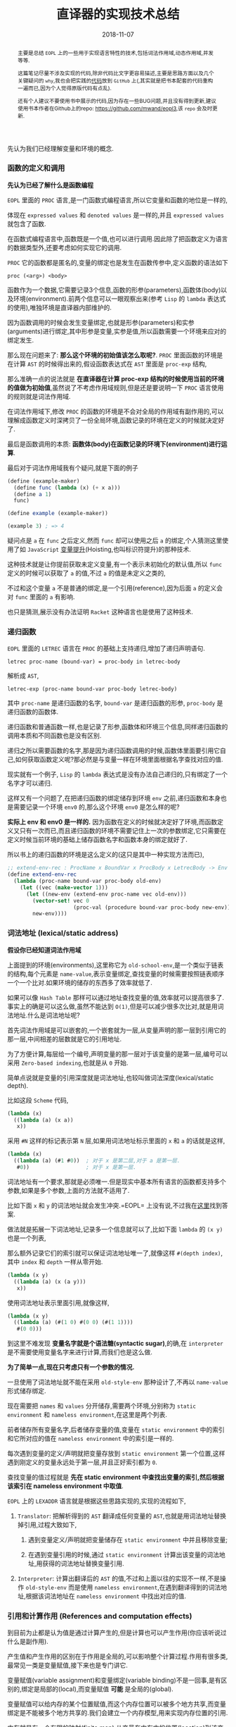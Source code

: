 #+title: 直译器的实现技术总结
#+date: 2018-11-07
#+index: 直译器的实现技术总结
#+tags: Interpreter
#+begin_abstract
主要是总结 =EOPL= 上的一些用于实现语言特性的技术,包括词法作用域,动态作用域,并发等等.

这篇笔记尽量不涉及实现的代码,除非代码比文字更容易描述,主要是思路方面以及几个关键疑问的 =why=,我也会把实践的[[https://github.com/saltb0rn/eopl3/tree/master/langs][代码]]放到 =GitHub= 上(,其实就是把书本配套的代码重构一遍而已,因为个人觉得原版代码有点乱).

还有个人建议不要使用书中展示的代码,因为存在一些BUG问题,并且没有得到更新,建议使用书本作者在Github上的repo: [[https://github.com/mwand/eopl3]],该 =repo= 会及时更新.
#+end_abstract

先认为我们已经理解变量和环境的概念.

*** 函数的定义和调用

*先认为已经了解什么是函数编程*

=EOPL= 里面的 =PROC= 语言,是一门函数式编程语言,所以它变量和函数的地位是一样的,

体现在 =expressed values= 和 =denoted values= 是一样的,并且 =expressed values= 就包含了函数.

在函数式编程语言中,函数既是一个值,也可以进行调用.因此除了把函数定义为语言的数据类型外,还要考虑如何实现它的调用.

=PROC= 它的函数都是匿名的,变量的绑定也是发生在函数传参中,定义函数的语法如下

#+BEGIN_EXAMPLE
proc (<arg>) <body>
#+END_EXAMPLE

函数作为一个数据,它需要记录3个信息,函数的形参(parameters),函数体(body)以及环境(environment).前两个信息可以一眼观察出来(参考 =Lisp= 的 =lambda= 表达式的使用),唯独环境是直译器内部维护的.

因为函数调用的时候会发生变量绑定,也就是形参(parameters)和实参(arguments)进行绑定,其中形参是变量,实参是值,所以函数需要一个环境来应对的绑定发生.

那么现在问题来了: *那么这个环境的初始值该怎么取呢?*. =PROC= 里面函数的环境是在计算 =AST= 的时候得出来的,假设函数表达式在 =AST= 里面是 =proc-exp= 结构,

那么准确一点的说法就是 *在直译器在计算 proc-exp 结构的时候使用当前的环境的值做为初始值*,虽然说了不考虑作用域规则,但是还是要说明一下 =PROC= 语言使用的规则就是词法作用域.

在词法作用域下,修改 =PROC= 的函数的环境是不会对全局的作用域有副作用的,可以理解成函数定义时深拷贝了一份全局环境,函数记录的环境在定义的时候就决定好了.

最后是函数调用的本质: *函数体(body)在函数记录的环境下(environment)进行运算*.

最后对于词法作用域我有个疑问,就是下面的例子

#+BEGIN_SRC scheme
(define (example-maker)
  (define func (lambda (x) (+ x a)))
  (define a 1)
  func)

(define example (example-maker))

(example 3) ; => 4
#+END_SRC

疑问点是 =a= 在 =func= 之后定义,然而 =func= 却可以使用之后 =a= 的绑定,个人猜测这里使用了如 =JavaScript= [[https://developer.mozilla.org/zh-CN/docs/Glossary/Hoisting][变量提升]](Hoisting,也叫标识符提升)的那种技术.

这种技术就是让你提前获取未定义变量,有一个表示未初始化的默认值,所以 =func= 定义的时候可以获取了 =a= 的值,不过 =a= 的值是未定义之类的,

不过和这个变量 =a= 不是普通的绑定,是一个引用(reference),因为后面 =a= 的定义会对 =func= 里面的 =a= 有影响.

也只是猜测,展示没有办法证明 =Racket= 这种语言也是使用了这种技术.


*** 递归函数

=EOPL= 里面的 =LETREC= 语言在 =PROC= 的基础上支持递归,增加了递归声明语句.

#+BEGIN_EXAMPLE
letrec proc-name (bound-var) = proc-body in letrec-body
#+END_EXAMPLE

解析成 =AST=,

#+BEGIN_EXAMPLE
letrec-exp (proc-name bound-var proc-body letrec-body)
#+END_EXAMPLE

其中 =proc-name= 是递归函数的名字, =bound-var= 是递归函数的形参, =proc-body= 是递归函数的函数体.

递归函数和普通函数一样,也是记录了形参,函数体和环境三个信息,同样递归函数的调用本质和不同函数也是没有区别.

递归之所以需要函数的名字,那是因为递归函数调用的时候,函数体里面要引用它自己,如何获取函数定义呢?那必然是与变量一样在环境里面根据名字查找对应的值.

现实就有一个例子, =Lisp= 的 =lambda= 表达式是没有办法自己递归的,只有绑定了一个名字才可以递归.

这样又有一个问题了,在把递归函数的绑定储存到环境 =env= 之前,递归函数和本身也是需要记录一个环境 =env0= 的,那么这个环境 =env0= 是怎么样的呢?

*实际上 env 和 env0 是一样的.* 因为函数在定义的时候就决定好了环境,而函数定义又只有一次而已,而且递归函数的环境不需要记住上一次的参数绑定,它只需要在定义时候当前环境的基础上储存函数名字和函数本身的绑定就好了.

所以书上的递归函数的环境是这么定义的(这只是其中一种实现方法而已),

#+BEGIN_SRC scheme
;; extend-env-rec : ProcName x BoundVar x ProcBody x LetrecBody -> Env
(define extend-env-rec
  (lambda (proc-name bound-var proc-body old-env)
    (let ((vec (make-vector 1)))
      (let ((new-env (extend-env proc-name vec old-env)))
        (vector-set! vec 0
                     (proc-val (procedure bound-var proc-body new-env)))
        new-env))))
#+END_SRC


*** 词法地址 (lexical/static address)

*假设你已经知道词法作用域*

上面提到的环境(environments),这里称它为 =old-school-env=,是一个类似于链表的结构,每个元素是 =name-value=,表示变量绑定,查找变量的时候需要按照链表顺序一个一个比对.如果环境的储存的东西多了效率就低了.

如果可以像 =Hash Table= 那样可以通过地址查找变量的值,效率就可以提高很多了.事实上的确是可以这么做,虽然不能达到 =O(1)=,但是可以减少很多次比对,就是用词法地址.什么是词法地址呢?

首先词法作用域是可以嵌套的,一个嵌套就为一层,从变量声明的那一层到引用它的那一层,中间相差的层数就是它的引用地址.

为了方便计算,每层给一个编号,声明变量的那一层对于该变量的是第一层,编号可以采用 =Zero-based indexing=,也就是从 =0= 开始.

简单点说就是变量的引用深度就是词法地址,也较叫做词法深度(lexical/static depth).

比如这段 =Scheme= 代码,

#+BEGIN_SRC scheme
(lambda (x)
  ((lambda (a) (x a))
   x))
#+END_SRC

采用 =#N= 这样的标记表示第 =N= 层,如果用词法地址标示里面的 =x= 和 =a= 的话就是这样,

#+BEGIN_SRC scheme
(lambda (x)
  ((lambda (a) (#1 #0))  ; 对于 x 是第二层,对于 a 是第一层.
   #0))                  ; 对于 x 是第一层.
#+END_SRC

词法地址有一个要求,那就是必须唯一.但是现实中基本所有语言的函数都支持多个参数,如果是多个参数,上面的方法就不适用了.

比如下面 =x= 和 =y= 的词法地址就会发生冲突.=EOPL= 上没有说,不过我在[[https://www.cs.uni.edu/~wallingf/teaching/cs3540/sessions/session18.html#lexical-address][这里]]找到答案.

做法就是拓展一下词法地址,记录多一个信息就可以了,比如下面 =lambda= 的 =(x y)= 也是一个列表,

那么额外记录它们的索引就可以保证词法地址唯一了,就像这样 =#(depth index)=, 其中 =index= 和 =depth= 一样从零开始.

#+BEGIN_SRC scheme
(lambda (x y)
  ((lambda (a) (x (a y)))
   x))
#+END_SRC

使用词法地址表示里面引用,就像这样,

#+BEGIN_SRC scheme
(lambda (x y)
  ((lambda (a) (#(1 0) #(0 0) (#(1 1))))
   #(0 0)))
#+END_SRC

到这里不难发现 *变量名字就是个语法糖(syntactic sugar)*,的确,在 =interpreter= 是不需要使用变量名字来进行计算,而我们也是这么做.

*为了简单一点,现在只考虑只有一个参数的情况.*

一旦使用了词法地址就不能在采用 =old-style-env= 那种设计了,不再以 =name-value= 形式储存绑定.

现在需要把 =names= 和 =values= 分开储存,需要两个环境,分别称为 =static environment= 和 =nameless environment=,在这里是两个列表.

前者储存所有变量名字,后者储存变量的值,变量在 =static environment= 中的索引和它所对应的值在 =nameless environment= 中的索引是一样的.

每次遇到变量的定义/声明就把变量存放到 =static environment= 第一个位置,这样遇到刚定义的变量永远处于第一层,并且正好索引都为 =0=.

查找变量的值过程就是 *先在 static environment 中查找出变量的索引,然后根据该索引在 nameless environment 中取值*.

=EOPL= 上的 =LEXADDR= 语言就是根据这些思路实现的,实现的流程如下,

1. =Translator=: 把解析得到的 =AST= 翻译成任何变量的 =AST=,也就是用词法地址替换掉引用,过程大致如下,

   1. 遇到变量定义/声明就把变量储存在 =static environment= 中并且移除变量;

   2. 在遇到变量引用的时候,通过 =static environment= 计算出该变量的词法地址,用获得的词法地址替换变量引用.

2. =Interpreter=: 计算出翻译后的 =AST= 的值,不过和上面以往的实现不一样,不是操作 =old-style-env= 而是使用 =nameless environment=,在遇到翻译得到的词法地址,根据该词法地址在 =nameless environment= 中找出对应的值.


*** 引用和计算作用 (References and computation effects)

到目前为止都是认为值是通过计算产生的,但是计算也可以产生作用(你应该听说过什么是副作用).

产生值和产生作用的区别在于作用是全局的,可以影响整个计算过程.作用有很多类,最常见一类是变量赋值,接下来也是专门讲它.

变量赋值(variable assignment)和变量绑定(variable binding)不是一回事,是有区别的,绑定是局部的(local),而变量赋值 *可能* 是全局的(global).

变量赋值可以给内存的某个位置赋值,而这个内存位置可以被多个地方共享,而变量绑定是不能被多个地方共享的.我们会建立一个内存模型,用来实现内存位置的引用.

内存就是有一个有限的映射(finite map),从变量在内存中的位置(location)到该变量的值,这些值叫做可储存值(storable values),由于历史原因,我们把这个模型叫做 =store=.

#+BEGIN_EXAMPLE
Store : Location -> Value
#+END_EXAMPLE

表示位置的数据结构叫做引用(reference,上面的词法地址也是引用),位置是指内存中用来储存值的地方,而引用就是指向这个地方.

打个比方,在某个路径的文件一样,路径就是引用,文件就是位置,这个文件的内容就是可储存的值.在典型的编程语言设计中,可储存值属于 =expressed value=.

引用有时候叫做 =L-values=,那是因为它出现在赋值表达式的左手边, =expressed values= 则是在右手边,叫做 =R-values=.

语言的引用有两种设计形式,显式引用(explicit references)和隐式引用(implicit references).显式引用也就是可以手动操作引用,隐式引用全靠语言维护引用.


**** 显示引用

(书本的 =EXPLICIT-REFS= 语言.)

现实中采用这种设计的语言最出名的就是 =C/C++=,它们的指针.操作引用有三个动作,

1. =NEWREF=: 分配位置(location),也就是 =C/C++= 里面的分配(allocate)内存,返回指向它的引用.

2. =DEREF=: 获取引用所指向的位置上的内容.

3. =SETREF=: 改变引用所指向的位置上的内容.

这种设计中,语言的值是这样定义的,

#+BEGIN_EXAMPLE
ExpVal = Int + Bool + Proc + Ref(ExpVal)
DenVal = ExpVal
#+END_EXAMPLE

多了一个 =Ref(ExpVal)=,这样就可以手动操作引用了.

由于现在要考虑计算的作用(这里主要是变量赋值),所以计算的时候除了记录环境变量绑定外,还需要记录 =store=.

有两种方法记录 =store=,

1. Store Passing Specification

   这种形式是把 =store= 储存在参数中, =value-of= 的定义就要变成这样 =(value-of exp env store)=,

   整个计算过程中,不同时刻的 =store= 的内容都 *可能* 会被修改,把某个时刻的 =store= 的值称为 =state=.

   #+BEGIN_EXAMPLE
   计算过程中有作用: (value-of exp env1 store0) = (val, store1)

   计算过程中没有作用: (value-of exp env2 store0) = (val, store0)
   #+END_EXAMPLE

   =σ= 表示整个 =store=,也就是内存, =[l=v]σ= 表示 =σ= 的 =l= 引用指向了 =v=,表明 =σ= 发生了改变.

2. 保存在全局变量中


最后还要选一个 =representation= 来表示 =store=,这里选择 *列表*:

- 列表的索引作为引用(reference),索引对应的值就是引用所指向的位置的内容

- 最新 =NEWREF= 的引用放置在列表的最后一个位置.

书本上的例子采用的第二种方案.


**** 隐式引用

大部份语言都是采用这种设计, =Lisp=, =JavaScript=, =Python= 等等,不需要程序员手动管理引用.

这种设计也叫做 =call-by-name=.除了这一点外,和采用显式引用设计的语言最大区别就是值的定义不一样,

#+BEGIN_EXAMPLE
ExpVal = Int + Bool + Proc
DenVal = Ref(ExpVal)
#+END_EXAMPLE

*不过书上的例子中 Reference 依然是定义在 ExpVal 中,只是不能再通过 Expression 计算得出 Reference,这种方式也是间接定义了 DenVal*.

环境不再是从变量到值的映射,而是从变量到引用的映射,也就是以后所有绑定动作会分配引用(=NEWREF=).

*能计算出 =Reference= 的地方只有 =apply-env=*.

#+BEGIN_EXAMPLE
Env : Var -> Ref(Var)
#+END_EXAMPLE

根据变量在环境得到的引用后,再到 =store= 根据引用获得变量的值(=DEREF=,是不是和词法地址的设计有点相似).

对于 =SETREF=,需要一个 =ASSIGN= 操作,实际中, =Scheme= 的 =set= 操作符号就是这一类.

在这种设计中,我们可以说: 变量是可以变的(mutable),并且和上面定义的一样, =DenVal= 和 =ExpVal= 不一样,变量是不可以被 =DEREF= 的.


*** Mutable Pairs

关于 =Mutable Pair= (下文简称 =MutPair=),可以参考 =Scheme= 里面的 =pair=.

#+BEGIN_EXAMPLE
MutPair := (CAR CDR)
CAR     := RefToVal
CDR     := RefToNextLocation
#+END_EXAMPLE

关于 =MutPair= 的 =representation=,有两种方式:

1. 一个包含两个字段的数据结构,分别是 =CAR= 和 =CDR= 字段, 它们两个不一定处于内存连续的位置,也就是分别独立.

2. 既然 =CAR= 和 =CDR= 都是引用,那么让它们处于内存连续的位置上,用 =CAR= 的引用表示 =MutPair=.

在 =-source language= 中 =MutPair= 有以下几个接口:

1. =make-pair=

2. =left=

3. =right=

4. =setleft=

5. =setright=


*** 参数传递方式 (Parameter passing)

调用函数的时候,形式参数(formal parameter)会绑定实际参数的 =denoted value=.

参数传递有不同的方式,这里总结一下之前见过的方式和之后采用一些新的方式.

- =Natural parameter passing=

  在这种设计中, =denoted value= 和实际参数的 =expressed value= 是一样的.

- =Call-by-value=

  在这种设计中, =denoted value= 是一个位置的引用( a reference to a location),该位置包含实际参数的 =expressed value=.

  和 =natural parameter passing= 不同在于 =call-by-value= 里面实际参数的值是 =reference=.大部份编程语言都是采用这种设计,比如 =Racket=, =Emacs Lisp=, =Python=, =JavaScript= 等等.

- =Call-by-reference=

  在这种设计中,值的定义和 =call-by-value= 中的一样,

  #+BEGIN_EXAMPLE
  ExpVal = Int + Bool + Proc
  DenVal = Ref(ExpVal)
  #+END_EXAMPLE

  在函数内改变参数的值可以改变实际参数的值.

  #+BEGIN_EXAMPLE
  let p = proc (x) set x = 4
  in let a = 3
     in begin (p a); a end
  #+END_EXAMPLE

  在 =call-by-value= 的设计下,当 =(p a)= 的 =a= 等于 =4= 的时候,最后 =a= 的值为 =3=;当程序改成这样,

  #+BEGIN_EXAMPLE
  let p = proc (x) setleft(x,4)
  in let a = pair(3,4)
     in begin (p a); a end
  #+END_EXAMPLE

  =a= 的结果为 =(4,4)=,后面成功更改了实际参数的值.

  原因是更改前的 =set x =4= 给 =x= 分配了新引用,而更改后的 =setleft(x,4)= 没有给 =x= 分配新的引用,是直接在 =x= 的引用的基础上做修改的.

  这就是实现 =call-by-reference= 的关键点所在, =call-by-value= 每次运算参数(也叫operand)的时候都会新分配一个引用,

  而 =call-by-reference= 只要是传入变量作为参数的时候不要新分配引用就可以了.

- =Lazy Evaluation/Call-by-name/Call-by-need=

  到目前为止,每次调用函数的时候都会先计算出实际参数的值,而现在这种方式在这点上不一样.

  函数调用的时候不会先计算出实际参数的值,只有函数体引用到参数才会计算参数的值.比如下面这个,

  #+BEGIN_EXAMPLE
  letrec infinite-loop (x) = (infinite-loop -(x,-1))
  in let f = proc (z) 11
     in (f (infinite-loop 0))
  #+END_EXAMPLE

  在这种设计下, =(f (infinite-loop 0))= 永远都返回 =11=.因为函数 =f= 的函数体内没有引用到参数 =z=,所以 =(infinite-loop 0)= 不会发生计算.

  上面这个例子有点像 =Lambda calculus= 的 =β-reduction=,这是编程语言语义学的内容,不详细讲.

  把那些没有经过运算的参数叫做参数冻结(frozen),当运算它的时候叫做参数解冻 =thawed=.

  这样有一个问题,在词法作用域下,函数定义的时候就决定好环境,现在参数要冻结,那么变量就不能和值的位置(location)关联并且储存到环境里面了.

  所以需要一个新的数据类型 =thunk=,变量关联 =thunk= 的位置(location)并且储存到环境中.一个 =thunk= 包含一个表达式(expression)和一个环境(environment),用于在必要时候运算.

  在这种设计下,值的设定如下,

  #+BEGIN_EXAMPLE
  DenVal = Ref(ExpVal + Thunk)
  ExpVal = Int + Bool + Proc
  #+END_EXAMPLE

  当每次遇到变量的时候,如果变量的值是 =Ref(ExpVal)=,也就说不是在参数绑定的时候,就根据它的引用获得值.

  如果变量的值是 =Ref(Thunk)=,也就说变量作为函数调用的参数,并且在函数体内被引用,那么就要利用它所指向的 =thunk= 进行计算.

  在这种设计方式下,函数的计算方式和 =β-reduction= 一样,可以对计算化简,如果函数没有任何计算作用,那么这种方式是没有问题的.

  上面的那个例子中, =(infinite-loop 0)= 被直接无视掉了,由于它没有计算作用,所以无视它是没有问题的,可以如果 =(infinite-loop 0)= 计算的时候需要打印一些信息,那么这就有问题了.

  因为计算作用是我们需要的,不能忽略.还有一个问题,那就是计算的顺序会变得不确定,所以这种设计基本上不会在实际的编程语言中见到.


*** 控制上下文 (Control Context)

针对特性不同的语言有不同的方法实现控制上下文.之前已经写过一篇关于 =[[../06/continuation-passing-style.org][CPS]]= 的文章,里面已经解释了 =CPS=, =continuation= 和 =control context= 的概念,就不再赘述了.


**** Continuation-Passing Interpreter

=Continuation-passing interpreter= 的目的是实现控制上下文(control context)这一特性,做法就是给 =interpreter= 的函数,比如 =value-of=,添加第三个参数,也就是 =continuation=.

这个直译器是基于 =LETREC= 重写(overwrite)的,目标是让 =value-of= 的调用不会导致控制上下文的增长.

#+BEGIN_EXAMPLE
FinalAnswer = ExpVal
Cont : ExpVal -> FinalAnswer
#+END_EXAMPLE

不同情况下 =continuation= 是不一样的,书上的例子大概就是根据表达式种类来划分.在递归中的说法中,当前执行的表达式是常量,函数以及变量就是基本情况.



**** Trampolined Interpreter

用 =procedure language= 把一个直译器改写为 =continuation-passing interpreter= 可能不是一个明智的做法.

因为大部份 =procedure language= 不是在必要的时候增长控制上下文,而是每一次函数调用都增长控制上下文(stack!),比如 =Python=,这些系统上的函数调用只有在计算结束的时候才返回,所以到结束为止栈会一直增长.

实际上这些语言这么设计也是合理的,如果函数调用出现在赋值表达式的右手边,那么就需要通过增长控制上下文跟踪下一步的赋值.并且大部份语言都把 =environment= 信息储存到栈上,每次函数调用的时候都会产生一个控制上下文来在之后移除栈上的 =environment= 信息.

用这种语言实现 =interpreter= 的时候,可以使用一种叫做 =trampolining= 的技术来避免无止境的函数调用链(an unbound chain of procedure calls).

做法就是让 =interpreter= 里面的其中一个函数返回一个无参数的函数(zero-argument procedure),然后执行这个返回值.比如 =interpreter= 里面有一个 =apply-procedure/k= 如下,

#+BEGIN_SRC scheme
(define apply-procedure/k
  (lambda (proc arg cont)
    (body-of-apply-procedure/k)))
#+END_SRC

=trampolining= 后就是这样,

#+BEGIN_SRC scheme
(define apply-procedure/k
  (lambda (proc arg cont)
    (lambda ()
      (body-of-apply-procedure/k))))
#+END_SRC

不过我们要把这个抽象出来,整个 =interpreter= 的都会被一个叫做 =trampoline= 的函数分开. =Interpreter= 计算得到的值会先是一个 =Bounce=,然后把 =bounce= 传给 =trampoline= 函数计算出结果.

书本上的例子是基于上一个小节的 =continuation-passing interpreter= 修改的,定义修改部分为,

#+BEGIN_EXAMPLE
value-of-program  : Program -> FinalAnswer
apply-procedure/k : Proc * ExpVal * Cont -> Bounce
value-of/k        : Exp * Env * Cont -> Bounce
apply-cont        : Cont * ExpVal -> Bounce
#+END_EXAMPLE

=FinalAnswer=, =Trampoline= 和 =Bounce= 的定义如下,

#+BEGIN_EXAMPLE
FinalAnswer = ExpVal
Trampoline : Bounce -> FinalAnswer
Bounce = ExpVal ∪ (() -> Bounce)
#+END_EXAMPLE

其中 =trampoline= 的实现如下,

#+BEGIN_SRC scheme
(define trampoline
  (lambda (bounce)
    (if (expval? bounce)
        bounce
        (trampoline (bounce)))))
#+END_SRC

没有明确定义需要 =trampolining= 哪些函数,只要符合上面的定义就好.



**** Imperative Interpreter

并非所有语言都是支持函数式编程,想用这种语言实现控制上下文,那么可以采用寄存器(register)设计方式进行实现.

可以根据上面的 =continuation-passing interpreter= 进行改写, =continuation-passing interpreter= 的当前执行点的 =environment=, =continuation=, =exp=, =proc= 和 =val= 所有信息都是通过传参维护的,

=imperative interpreter= 则是通过把这些信息储存到对应的全局变量里,这些全局变量就是模拟寄存器.采用寄存器设计之后 =value-of/k=, =apply-cont= 这样用于计算的函数就不需要参数了.


*** 异常 (Exceptions)

基于上面的 =Continuation-Passing Interpreter= 进行修改.异常处理需要基于控制上下文实现的.

实现分为两部分: 设置异常处理器(installing exception handler)和引发异常(raise exception).

把控制上下文看做栈(stack):

- 设置异常处理器的时候实际就是把异常处理器(exception handler)封装成帧(frame)压进栈里面,

- 引发异常就是在栈里面查找相应的异常处理器,如果没有找到就引发错误,也就是捕捉不到异常,反之异常捕捉成功.

具体实现中关键点在于添加两种新的 =continuations=.


*** 线程 (Threads)

一次处理多个计算(multiple computations),它们跑在同一个地址空间(address space)里面,这个地址空间是同一个进程(process)的一部分,这些计算叫做线程(threads).

因为要使用地址空间,这次需要基于 =IMPLICIT-REFS= 语言来实现,这么语言有 =store= (不过我们先要把它改成 =continuation-passing interpreter=).

现在目标是实现一个单核直译器,先总结一下线程模型的一些特点:

- 一个进程只维护一个线程池 (a pool of threads),

- 线程的状态为 =running= (正在运行), =runnable= (随时都可以运行),或者 =blocked= (由于某些原因没有准备好运行) 之一.

- 一个 =CPU= 同一时间点上只有一个进程,这个进程同以时间点上只能运行一个线程,

- 主线程的返回值作为多线程的返回值,而不是子线程的返回值.

- 线程的执行由调度器(scheduler)调度.线程执行了一定时间后就切换执行另外一个线程,而我们的做法是根据计算步数来进行判断是否切换到另外一个线程,而一个 =continuation= 就是一步.

  调度器有以下几个状态:

  - =the-ready-queue=: 维护 =runnable= 线程的队列.

  - =the-max-time-slice=: 每个线程可以执行的步数.

  - =the-time-remaining=: 当前运行的线程还剩多少步.

  - =the-final-answer=: 主线程的结果.

  调度器的完整工作流程就是:

  1. 如果 =the-ready-queue= 为空,执行下一个线程的时候返回 =the-final-answer=,所有计算完成.

  2. 如果 =the-ready-queue= 不为空,那么选择 =the-ready-queue= 的第一个线程作为下一个执行线程 (running treads),并且开始计算它的剩余步数 =the-time-remaining=, =the-time-remaining= 的初始值为 =the-max-time-slice=.

  3. 当 =the-time-remaining= 为 =0= 的时候,如果线程整个运算还没有完成,那么就添加进 =the-ready-queue= 并且等待下一轮的执行.这里有一个边界问题,如果刚好执行完 =the-max-time-slice= 步并且下一步就要返回,那么改线程还是得添加 =the-ready-queue= 中,下一轮执行就是返回结果,返回结果后就不再添加进 =the-ready-queue= 中.

  4. 从第一步开始重复整个过程.

  因此调度器有以下接口:

  1. =initialize-scheduler! : Int -> Unspecified=

     初始化调度器的状态.

  2. =place-on-ready-queue! : Thread -> Unspecified=

     添加线程到 =the-ready-queue= 中.

  3. =run-next-thread : () -> FinalAnswer=

     执行下一个线程,如果 =the-ready-queue= 为空,返回 =the final answer=.

  4. =set-final-answer! : ExpVal -> Unspecified=

     设置主线程的结果.

  5. =time-expired? : () -> Bool=

     判断是否 =the-time-remaining= 是否为 =0=.

  6. =decrement-timer! : () -> Unspecified=

     =the-time-remaining= 减少 =1=.

在实现的时候还需要考虑如何定义针对主线程和子线程的 =continuations=.

另外还有线程的同步功能,最简单的同步功能就是 =mutex= (=mutual exclusion= 的简写) 或者 =binary semaphore=.

其中 =mutex= 有打开(open)和关闭(closed)两种状态,同一时刻只有一个状态;它还包含一个队列,这个队列里面都是在等 =mutex= 被打开的线程.

#+BEGIN_SRC scheme
(struct mutex (closed? wait-queue))
#+END_SRC

对于 =mutex= 三种操作,新建, =wait= 和 =signal=.新建的 =mutex= 默认是 =open= 的.

- =wait=

  让线程 =th= 等待 =mutex=,这个行为取决于 =mutex= 的状态.

  如果 =mutex= 本身就是 =closed=,那么 =th= 就被添加到 =wait-queue= 中并且被挂起,然后运行 =the-ready-queue= 里面的下一个线程,我们就说这个 =blocked= 线程在等待这个 =mutex= 打开.

  如果 =mutex= 本身是 =open=,那么 =mutext= 就会关闭,然后运行 =th= 线程.

- =signal=

  使用线程 =th= 释放 =mutex=,这个行为取决于 =mutex= 的状态.

  如果 =mutex= 本身是 =closed=,并且 =wait-queue= 没有任何线程,那么 =mutex= 就变成 =open= 并且运行 =th=.

  如果 =mutex= 本身是 =closed=,并且 =wait-queue= 有线程,那么就从里面取一个线程放置到调度器的 =the-ready-queue= 里面,保持 =mutex= 为 =closed=.并且执行 =th=.

  如果 =mutex= 本身是 =open=,那么 =th= 就让它保持 =open= 然后继续执行.










*** CPS转换

前面几个小节都是直接把程序改写成 =CPS= 风格,这个章节的目标这是编写一个转换程序在不更该原来代码的情况下把原来代码转换成等效于CPS的程序.

为了把一个程序执行成CPS,可以采用CPS秘诀(The CPS Recipe):

1. 把每个子程序的定义需要多一个参数,这个参数表示的是 =continuation=, 一般叫做 =cont= 或者 =k=;
2. 当子程序的返回值是常量或者变量 =v=,都要改成返回 =continuation= 的返回值,也就是 =(cont v)= 或者 =(k v)=;
3. 当一个子程序的调用 =(proc x)= 出现在 =tail position=,也就是子程序返回的地方,那么改成就使用同一个 =cont= 来调用函数, =(proc x cont)=;
4. 当一个子程序的调用 =(proc x)= 出现在 =operand position=,也就是参数位置,比如 =(operator (proc x))=, 那么先要在一个新的 =continuation= 下运算完这个调用,
   给它的运算结果一个名字,比如 =v1,v2...=, 并且继续计算.

书中的经典例子:

#+BEGIN_SRC scheme
#lang racket

(lambda (x)
  (cond
    [(zero? x) 17]
    [(= x 1) (f x)]
    [(= x 2) (+ 22 (f x))]
    [(= x 3) (g 22 (f x))]
    [(= x 4) (+ (f x) 33 (g y))]
    [else (h (f x) (- 44 y) (g y))]))


;; after transforming

(lambda (x cont)
  (cond
    [(zero? x) (cont 17)]
    [(= x 1) (f x cont)]
    [(= x 2)
     (f x
        (lambda (v)
           (+ 22 v)))]
    [(= x 3)
     (f x
        (lambda (v)
           (g 22 v cont)))]
    [(= x 4)
     (f x
        (lambda (v1)
           (g y
              (lambda (v2)
                 (cont (+ v1 33 v2))))))]
    [else (f x
             (lambda (v1)
                (g y
                   (lambda (v2)
                      (h v1 (- 44 y) v2 cont)))))]))
#+END_SRC

正如上面的代码所展示一样,一旦把子程序转化成 =CPS=,里面调用的所有子程序都要对应的变化成 =CPS=.



*** 类型系统 (Types)

在没有运行程序的情况下分析(analyze)/预测(predict)程序的行为,目的是判断程序的运行是否安全.安全意味这运行的时候是否产生错误.

当然错误的原因有很多,比如除以0,索引超出数据范围等等,这些错误不在我们的考虑范围内,因为实现起来会十分困难.

我们考虑的安全就只有类型的正确性,比如 =Lisp= 的 =(- 1 a)=, =a= 绑定的数据为 =number= 类型才安全.

还有一种情况,安全运算可能是无限运行的,这个也不在我们的考虑范围中.

我们的目标是写一个 *分析程序(analysis procedure)* 来查看程序的代码然后接受(accept)或者拒绝(reject)它运行.书上没有说,不过这种类型系统系统叫做静态类型检测 *[[https://en.wikipedia.org/wiki/Type_system#Static_type_checking][Static Type Checking]]*.

如果分析结果接受(accept)了被检测的程序,那么可以肯定被检测的程序的运算是安全的,也就是说运算安全就会被接受.

如果分析结果不能确定程序是否安全,那么一定要拒绝(reject)程序,这种情况就说分析结果是 =sound= ,也就是没有错误(free from errors).

值 =v= 和类型 =t= 的关系是这样的: *v是否有类型t* (v has type t) 或者 *v是否属于类型t* (v is of type t).

我们可以根据这个关系来设计一套系统来跟踪值的类型: *把类型抽象为语言的一种结构,叫做类型结构(type structure)*,比如下面是 =LETREC= 语言的类型结构定义,

#+BEGIN_EXAMPLE
Type ::= int
       | bool
       | (Type -> Type)
#+END_EXAMPLE

现在有一个函数如下,

#+BEGIN_EXAMPLE
proc (x) if zero?(-(a,1)) then 0 else a+1
#+END_EXAMPLE

那么类型系统的工作流程大概就是这样的,

=-(a,1)= 有 =int= 类型;

=zero(-(a,1))= 有 =bool= 类型;

所以 =proc (x) if zero?(-(a,1)) then 0 else a+1= 有 =(int -> int)= 类型.

目前位置只处理表达式值,大致的实现方案就是写一个函数(procedure),接受一个表达式(expression)和一个类型环境(type environment),计算出该表达式的类型.

类型环境的定义如下,

#+BEGIN_EXAMPLE
Type-Environment : Variable -> Type
#+END_EXAMPLE

这个函数和 =value-of= 这个 =observer= 很类似,不同在于这个函数计算的是类型,所以我们就叫这个函数 =type-of=,定义如下,

#+BEGIN_EXAMPLE
type-of : Expression * Type-Environment -> (type | nontermination | an-error-other-than-a-type-error)
#+END_EXAMPLE

和 =value-of= 类似,不同的表达式有不同的行为,拿 =LETREC= 来说,

#+CAPTION: Simple typing rules
[[../../../files/simple-typing-rules.png]]

#+CAPTION: Proc typing rule
[[../../../files/proc-typing-rule.png]]

函数表达式有点特殊,这条规则是 =sound=,因为函数的变量是在运行的时候进行绑定的,所以在没有运行的时候得不到变量的类型,所以也就没有办法得到函数的类型.

类型系统有两种标准设计: =Type Checking= 和 =Type Inference=.

- =Type Checking=

  在使用采用这种设计的编程语言的时候,程序员需要在声明变量的时候提供类型,然后类型检测器(type-checker)会推断(deduces)出其它表达式的类型并且检查是否一致.

  比如 =C/C++, Java, C#, GO= 这些语言.

- =Type Inference=

  在使用采用这种设计的编程语言的时候,程序员不需要为变量提供类型,类型检测器(type-checker)会根据变量的使用方式尝试推导(infer)出变量的类型.

  比如 =Scheme, Racket, JavaScript, Python= 这些语言.如果语言设计得好,是可以推导出大部份表达式的类型的.


**** 类型检测 (Type Checking)

基于 =LETREC= 修改获得 =CHECKED= 语言,为它实现一个类型检测系统.


**** 类型推导 (Type Inference)

基于 =CHECKED= 修改得到 =INFERRED= 语言.把类型的定义变为可选,

#+BEGIN_EXAMPLE
Optional-type ::= ?
                | Type
Expression    ::= proc (Identifier : Optional-type) Expression
                | letrec Optional-type Identifier (Identifier : Optional-type) = Expression in Expression
#+END_EXAMPLE

=?= 是需要被推理出来的类型.简单来说就是通过等式来推导.

***** 一个推导结果一致导的例子

假如我们要推导 =proc (f) proc (x) -((f 3), (f x))=,那么首先要列出一张包含所有变量表达式, =proc= 表达式, =if= 表达式以及 =let= 表达式的表,并且给每一个都标上一个类型变量.

[[../../../files/type-variable-table-1.png]]

根据这个表整理出类型等式

[[../../../files/type-variable-table-2.png]]

接下通过这些等式推导出每个类型变量的值,这个过程叫做 =unification=.左边的等式(equations)是要被解决的等式,右边 =substitution= 是目前已经被解决的等式.

#+CAPTION: Unification-1
[[../../../files/unification-1.png]]

逐个等式逐个思考,每次移动一个等式到右边.

#+CAPTION: Unification-2
[[../../../files/unification-2.png]]

当移动的等式的变量出现在 =substitution= 中等式的右边,那么就进行替换.

#+CAPTION: Unification-3
[[../../../files/unification-3.png]]

#+CAPTION: Unification-4
[[../../../files/unification-4.png]]

因为在 =substitution= 中已经解决了一些类型变量的值了,可以用在左边的等式上.

#+CAPTION: Applying substitution to the equation
[[../../../files/applying-substitution.png]]

#+CAPTION: Unification-5
[[../../../files/unification-5.png]]

#+CAPTION: Unification-6
[[../../../files/unification-6.png]]

如果等式的两边都不是单纯的变量,那么可以拆成两个.

#+CAPTION: Unification-7
[[../../../files/unification-7.png]]

#+CAPTION: Unification-8
[[../../../files/unification-8.png]]

#+CAPTION: Unification-9
[[../../../files/unification-9.png]]

到目前为止整个计算都是 =acceptable=.


***** 一个推导结果不确定的例子

这次的例子是 =proc (f) (f 11)=,

[[../../../files/polymorphic-1.png]]

[[../../../files/polymorphic-2.png]]

[[../../../files/polymorphic-3.png]]

没有办法确定最终的类型,这种情况就说 =t1= 是多态的(polymorphic).


***** 一个推导结果不一致的例子

这次的例子是 =if x then -(x,1) else 0=.

[[../../../files/non-constant-1.png]]

[[../../../files/non-constant-2.png]]

[[../../../files/non-constant-3.png]]

[[../../../files/applying-substitution-2.png]]

正如上面一样, =tx= 既是 =bool= 也是 =int= 类型,已经出现了不一致,也就意味着 =if x then -(x,1) else 0= 是非法的(illegal).


***** 一个无法推导的例子

这次的例子是 =proc (f) zero?((f f))=.

[[../../../files/occurrence-1.png]]

[[../../../files/occurrence-2.png]]

[[../../../files/occurrence-3.png]]

这里出现了一个无法推导的结果: *右手边永远大于左手边*.如果类似的等式: 该等式左手边的变量出现该等式的右手边中,那么就可以得出该等式不存在结果的结论.

在 =substitution= 中也是一样, =substitution= 中的等式要满足这一个条件,这叫做 =occurrence check=.


***** 一些实现的关键点

和 =CHECKED= 一样需要实现一个 =type-of= =observer=,实际上它和 =IMPLICIT/EXPLICIT-REFS= 这两门语言的 =value-of= 类似, =substitution= 和 =store= 上都是数据上下文.

按照上面的那些例子,我们把左边等式 =tv=t= 移动到右边的 =substitution= 叫做 =unifier=,并且这是一个两步操作: 首先替换 =substitution= 中所有等式右手边在等式中的变量 =tv=,然后把等式 =tv=t= 添加进 =substitution= 中.

当然这个过程中还要做 =occurrence check=.最后 =type-of= 的定义如下,

#+BEGIN_EXAMPLE
Answer = Type * Substitution
type-of : Expression * Type-Environment * Substitution -> Answer
#+END_EXAMPLE


*** 模块 (Module)

*什么是模块?* 当程序变得复杂的时候,就需要把程序分成多个相对独立的部分,并且标明各个部分之间的依赖关系,每个部分就是一个模块.

*模块的职责是什么?*

1. 和词法作用域一样需要控制名字的作用域和名字的绑定的,当程序被分块后, *每个模块有自己的作用域和绑定集合*.

2. 它可以确保抽象边界(abstraction boundaries),和数据类型抽象(data type abstraction)一样,在数据类型的(接口)实现之内中可以任意操作数据,如果要在实现之外操作数据就只能通过它的接口,这就是抽象边界.如果遵守这种设计,那么就可以改变数据类型(改变 =representation=),因为这种情况下不依赖实现细节.

3. 灵活组合模块并且可以在不同上下文中使用.

利用有模块系统的语言写出来的程序就是一系列模块定义后面跟着要被运行的表达式.

模块有两种形式: =simple module= 和 =module procedure=.前者是一个绑定的集合,后者是一个函数,接受一个模块做为参数并且返回另外一个模块.

模块的定义会绑定到一个名字上面,每个模块都有一个接口,如果是 =simple module= 的话就叫做 =simple interface=,用来列出模块提供的绑定以及它们的类型.

如果是 =module procedure= 的话,它的接口规定了它自己的参数以及结果模块的接口,简单点就是函数的类型.


**** SIMPLE-MODULES

基于 =CHECKED= 修改.

=Simple module= 的样子大概就是,一个模块接口( =interface= )部分和一个模块体( =body= )部分, =interface= 向别的模块提供值,而 =body= 则是提供这些值的绑定, =body= 要满足 =interface= 的要求并且它的最终结果会做为模块的值.

从别的模块导入的变量叫做 =qualified variables=.每个模块都会在模块体和程序的剩余部分之间建立一个抽象边界,模块体内的表达式就是处于边界内,反之边界外.

上面也说过了,模块可以是一个绑定的结合,其实它就是一个新型的 =environment=,当引用模块的时候就是在这种 =environment= 查找 =qualified variable=.

不过在这之前还要考虑先如何查找模块本身,由于模块的接口本身就像类型,所以我们把模块看作 =interface module-name module-body=,这样就很像 =C= 语言里面的变量定义,可以使用 =type environment= 来维护模块定义和模块名字的绑定.

所以整个导入行为比如 =from module take var= : 先在 =type environment= 查找 =module= 然后在 =module= 的 =environment= 查找 =var=. =Interface= 是一个复杂的类型,所以还需要通过 =checker= 进行类型检测,判断模块体是否满足接口定义.


**** Modules That Declare Types

基于 =SIMPLE-MODULES= 进行拓展,该语言名字叫做 =OPAQUE-TYPES=.

目前为止模块的接口部分只能声明普通的变量以及它们类型,现在的目标是允许语言实现声明类型(也就是和声明变量一样声明类型).类型有两种: =opaque/abstract types= 和 =transparent/concrete types 或者叫 type abbreviations=.

两者的差别在于前者定义的类型 =t= 的真实定义只对定义它的模块体内透明,不对外透明,透明的意思是知道变量的真实定义,别的模块只能使用 =t=,但是不清楚它的定义;而后者则是模块内外都透明.

现在需要多一种  =type environment= 来维护类型声明和拓展类型的定义,

#+BEGIN_EXAMPLE
Type :: = int | bool | from m take t | (Type -> Type)
#+END_EXAMPLE

=from m take t= 叫做 =expanded type=.


**** Module Procedures

基于 =OPAQUE-TYPES= 拓展的 =PROC-MODULES=.

和函数 =proc (arg) body= 类似, =module procedure= 的语法如下,

#+BEGIN_EXAMPLE
module-procedure ((Module-Name-Arg : Interface-of-Module) => Interface-of-New-Module) * body
#+END_EXAMPLE

#+CAPTION: 模块函数的例子
[[../../../files/module-procedure.png]]

之所以需要模块函数,那么是因为让模块变得更加可复用.



*** 对象和类 (Objects and Classes)

很多编程任务要求通过一个接口管理一部分状态,面向对象编程( =Object-oriented programming=,后面简称 =OOP= )可以很好地完成这项任务.

在 =OOP= 中,一个对象就是一部分状态,一个对象包含若干个 =fields (它们实际上是 =references)= 以及几个相关的函数(procedures),也就是我们常说的方法(methods),方法可以用来访问 =fields=.

调用方法的这种操作可以看作给对象发送方法名字和参数作为信息,有时候这叫做消息传递 (=message-passing=).

=OOP= 中提供一种叫做 =class= 的结构体, =class= 为每一个对象指定 =fields= 和 =methods=,每一个创建的对象叫做实例 (=instance=).

=OOP= 一般还提供继承 (inheritance),可以通过在已存在的对象的基础上做一些修改来定义一个新的 =class=,这些修改可以是包括改变 =methods= 的行为或者添加新的 =fields= 或者 =methods=.

我们说,新的 =class= 继承于/拓展旧的 =class=,因为剩余的部分没有被修改.

对象实际和模块有很多相似点,不过它们非常不一样.模块和类都提供定义不透明类型(defining opaque types).然而一个对象是一个带有行为的数据结构,模块仅仅是一个绑定的集合.

同一个类可以有多个对象,大部份的模块系统不提供类似的能力.在另外一个方面来说像 =PROC-MODULES= 提供更灵活的方式控制名字的可见度.

=Dynamic dispatch= 是 =OOP= 中的一个关键点,这确保了定义对象方法的时候会调用正确的方法,有多个不同类的对象有同样的方法,在不清楚对象类型的时候调用这个对象的方法会正确工作, =duck-like= 特性就是利用了这个特性.

继承正如上面说了在旧类上做增量修改来定义新类,新类是旧类的子类(child/subclass),旧类是新类的父类(parent)或者超类(superclass),在层级关系里面,还有先祖(ancestors)和后代(descendants)这种说法.父类可以有多个子类.那么子类呢?

这里涉及继承的两种设计: *单继承(single inheritance)和多继承(multiple inheritance)*,前者中子类只能有最多一个父类,后者中子类可以有多个父类.采用这些设计的语言分别叫做单继承语言(single-inheritance language)和多继承语言(multiple-inheritance language).

总体上来看,多继承会比单继承强大一点,不过这种设计是有问题的.(日后研究).

一个类 =A= 的任何一个后代的实例 =b= 都可以在使用类 =A= 实例的地方使用 =b=,这叫做子类多态(subclass polymorphism).并非所有语言都采用这种设计,不过我们会采用这种设计.

方法所定义于的这个类叫做这个方法的 =host class=.继承的时候调用方法还要遵守 =dynamic dispatch= (指 =self call=) 和 =static method dispatch= (指 =super call=).像下面的结果就为 =33=.

#+CAPTION: Static method dispatch
[[../../../files/static-method-dispatch.png]]

过程就是 =c3= 没有自己定义方法 =m3=,所以调用父类 =c2= 的 =m3=, =c2= 的 =m3= 调用它的父类 =c1= 的 =m1=, =m1= 调用 =self= 的 =m2=, 而 =self= 是指 =c3= 的实例.这就是 =static method dispatch=.

说得简单点 *调用者不会因为在调用链查找方法而发生改变*, 而这里得调用者是 =o3=,所以最后一步的 =self= 就是 =o3=.

**** CLASSES

基于 =IMPLICIT-REFS= 拓展,因为采用 =OOP= 的语言必定是 =stateful=.

值的定义如下,

#+BEGIN_EXAMPLE
ExpVal = Int + Bool + Proc + Listof(ExpVal) + Obj
DenVal = Ref(ExpVal)
#+END_EXAMPLE

直译器部分,会对于类的定义进行处理,使用一个全局 =class environment= 进行维护, =class environment= 是一个从类名(class name)到类方法集合(methods of the class)的映射.

关于 =value-of= 如何计算对象的行为,这要根据对象的 =4= 个常见的行为来讨论: 新建实例(initialize),调用方法, =self= 调用和 =super= 调用.

定义好以后就要为对象,方法和类选择 =representation=.

*对象的 representation*,

[[../../../files/a-simple-object.png]]

#+BEGIN_SRC scheme
(define-datatype object object?
  (an-object
    (class-name identifier?)
    (fields (list-of reference?))))
#+END_SRC

我们会根据字段定义的顺序进行存放,最早定义的放在第一个位置,如此类推,这是为了保证不会因为之后定义的字段而破坏已存放的字段的引用,因为它们被添加到列表的右侧.

创建一个对象其实就是这样,

#+BEGIN_SRC scheme
(define new-object
  (lambda (class-name)
    (an-object
      class-name
      (map
        (lambda (field-name)
          (newref (list ’uninitialized-field field-name)))
      (class->field-names (lookup-class class-name))))))
#+END_SRC

*方法的 representation*,

至于方法,和函数比较相似,不过方法不捕捉 =environment=.相反会跟踪方法引用 =fields= 的名字,当调用方法的时候,方法体需要在符合这些条件的 =environment= 下运行,

该 =environment= 需要有 1) 方法参数的绑定; 2) =self= 和 =super= 的绑定,其中 =self= 绑定当前对象, =super= 绑定当前对象的类的父类; 3) 对象的字段的绑定.

#+BEGIN_SRC scheme
(define-datatype method method?
  (a-method
    (vars (list-of identifier?))
    (body expression?)
    (super-name identifier?)
    (field-names (list-of identifier?))))
#+END_SRC

调用方法的实现如下,

#+BEGIN_SRC scheme
(define apply-method
  (lambda (m self args)
    (cases method m
      (a-method (vars body super-name field-names)
        (value-of body
          (extend-env* vars (map newref args)
            (extend-env-with-self-and-super
              self super-name
              (extend-env field-names (object->fileds self) (empty-env)))))))))
#+END_SRC

不过这里还需要做多一项工作,上面也说过了,字段列表是根据字段定义顺序存放字段的,那么有一个问题: 在继承时候子类重新定义父类的字段改怎么查找?这里要保证每个方法看到的 =filed-names= 是不一样的.

如果有多个重复的字段,那么就用别的名字替换最新边定义之外的所有重复变量,比如现在有 =c3= 继承 =c2=, =c2= 继承 =c1=,那么不同类中的方法看到的字段就不一样.

[[../../../files/shadow-filed-names.png]]


*类的 representation*,

类由 =class environment= 维护,而 =class environment= 可以用这么一个关联列表来表示,

#+BEGIN_SRC scheme
'((class-name1 class1) (class-name2 class2) ... (class-namen classn))
#+END_SRC

=class-name= 是一个 =symbol=, =class= 则是表示类的 =representation=,类的定义如下,

#+BEGIN_SRC scheme
(define-datatype class class?
  (a-class
    (super-name (maybe identifier?))
    (field-names (list-of identifier?))
    (method-env method-environment?)))
#+END_SRC

其中 =method-env= 是用于调用方法的时候,它和 =class environment= 差不多,

#+BEGIN_SRC scheme
'((method-name1 method1) (method-name2, method2) ... (method-namen, methodn))
#+END_SRC

当子类重复定义父类的方法的时候,我们需要合并父类和子类的 =method environment=.

#+BEGIN_SRC scheme
(define merge-method-envs
  (lambda (super-m-env new-m-env)
    (append new-m-env super-m-env)))
#+END_SRC


**** TYPED-OO

在 =CLASSES= 的基础上增加以下特性,

- 针对字段和方法进行 =type checking=.
- 给类新增接口的概念,就像 =Java= 的那样.
- 子类型多态(=subtype polymorphism=).
- =casting= 的概念和 =instanceof= 测试.





*** 读后感

#+BEGIN_EXAMPLE
写于 2018/11/20
#+END_EXAMPLE

总体上来说大概复习完一遍了,书上的实践代码剩下控制上下文之后的部分,会尽快补完.由一些笔记写的很简单,可能的原因有两个,一是的确没啥重点,二是我还没有实践过所以了解不深.之所以先写笔记后实践,那是因为我每次边实践边写笔记的效率太低了.对于第二个原因,这部分笔记可能会在我实践过后进行修正的.

第二次读完 =EOPL= 我领悟到: *维护上下文是实现多步骤计算的关键*.几乎每实现一种新特性都离不开 =data context= 或者 =control context=,特别是 =data context= 的抽象 =environment=,根据计算对象不一样, =environment= 的类型也不一样.
